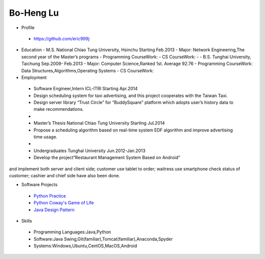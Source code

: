 ----
Bo-Heng Lu
----

- Profile
 - https://github.com/eric999j  
 
- Education  
  - M.S.     National Chiao Tung University, Hsinchu    Starting Feb.2013  
  - Major: Network Engineering,The second year of the Master’s programs  
  - Programming CourseWork:      
  - CS CourseWork:  
  -
  - B.S.      Tunghai University, Taichung             Sep.2009- Feb.2013   
  - Major: Computer Science,Ranked 1st. Average 92.76   
  - Programming CourseWork: Data Structures,Algorithms,Operating Systems  
  - CS CourseWork:  
- Employment
 - Software Engineer,Intern     ICL-ITRI               Starting Apr.2014      
 - Design scheduling system for taxi advertising, and this project cooperates with the Taiwan Taxi.
 - Design server library “Trust Circle” for “BuddySquare” platform which adopts user’s history data to make recommendations.
 -  
 - Master’s Thesis  National Chiao Tung University     Starting Jul.2014  
 - Propose a scheduling algorithm based on real-time system EDF algorithm and improve advertising time usage.  
 -
 - Undergraduates   Tunghai University                  Jun.2012-Jan.2013 
 - Develop the project“Restaurant Management System Based on Android”
and implement both server and client side; customer use tablet to order; waitress use smartphone check status of customer; cashier and chief side have also been done.  
 
- Software Projects
 - `Python Practice <https://github.com/eric999j/Udemy_Python_Hand_On>`_
 - `Python Coway's Game of Life <https://github.com/eric999j/Conway-s-Game-of-Life>`_  
 - `Java Design Pattern <https://github.com/eric999j/DesignPattern>`_ 
 
- Skills  
 - Programming Languages:Java,Python  
 - Software:Java Swing,Git(familiar),Tomcat(familiar),Anaconda,Spyder    
 - Systems:Windows,Ubuntu,CentOS,MacOS,Android
